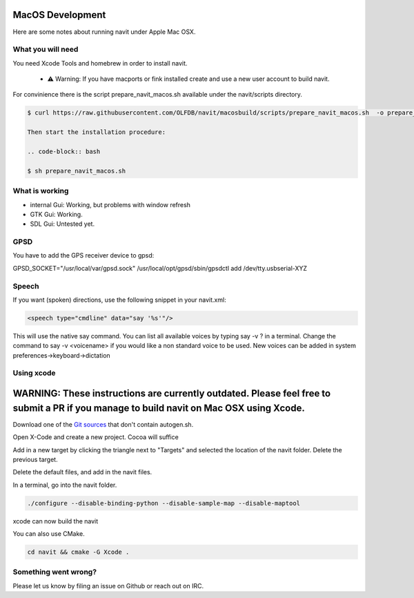 =================
MacOS Development
=================

Here are some notes about running navit under Apple Mac OSX.

What you will need
==================

You need Xcode Tools and homebrew in order to install navit.

  * ⚠️ Warning: If you have macports or fink installed create and use a new user account to build navit.

For convinience there is the script prepare_navit_macos.sh available under the navit/scripts directory.

.. code-block:: bash

 $ curl https://raw.githubusercontent.com/OLFDB/navit/macosbuild/scripts/prepare_navit_macos.sh  -o prepare_navit_macos.sh
 
 Then start the installation procedure:
 
 .. code-block:: bash
 
 $ sh prepare_navit_macos.sh
 

What is working
===============
* internal Gui: 	Working, but problems with window refresh
* GTK Gui: Working.
* SDL Gui: Untested yet.

GPSD
====

You have to add the GPS receiver device to gpsd:

GPSD_SOCKET="/usr/local/var/gpsd.sock" /usr/local/opt/gpsd/sbin/gpsdctl add /dev/tty.usbserial-XYZ

Speech
======

If you want (spoken) directions, use the following snippet in your navit.xml:

.. code-block:: xml

           <speech type="cmdline" data="say '%s'"/>

This will use the native say command. You can list all available voices by typing say -v ? in a terminal.
Change the command to say -v <voicename> if you would like a non standard voice to be used. New voices can be added in system preferences->keyboard->dictation


Using xcode
===========

========================================================================================================================================
WARNING: These instructions are currently outdated. Please feel free to submit a PR if you manage to build navit on Mac OSX using Xcode.
========================================================================================================================================

Download one of the `Git sources <https://github.com/navit-gps/navit>`_ that don't contain autogen.sh.

Open X-Code and create a new project. Cocoa will suffice

Add in a new target by clicking the triangle next to "Targets" and selected the location of the navit folder. Delete the previous target.

Delete the default files, and add in the navit files.

In a terminal, go into the navit folder.

.. code-block:: bash

 ./configure --disable-binding-python --disable-sample-map --disable-maptool

xcode can now build the navit


You can also use CMake.

.. code-block:: bash

 cd navit && cmake -G Xcode .

Something went wrong?
=====================

Please let us know by filing an issue on Github or reach out on IRC.
